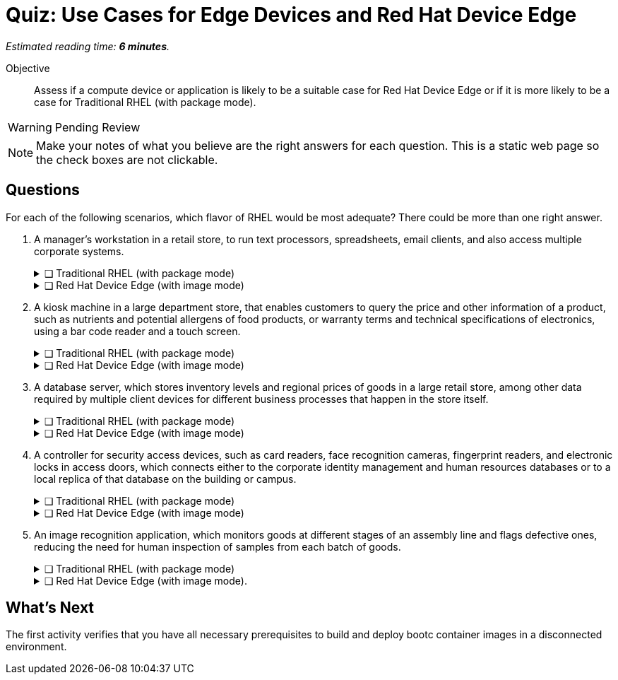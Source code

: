 :time_estimate: 6

= Quiz: Use Cases for Edge Devices and Red Hat Device Edge

_Estimated reading time: *{time_estimate} minutes*._

Objective::
Assess if a compute device or application is likely to be a suitable case for Red Hat Device Edge or if it is more likely to be a case for Traditional RHEL (with package mode).

WARNING: Pending Review

NOTE: Make your notes of what you believe are the right answers for each question.
This is a static web page so the check boxes are not clickable.

//TODO experiment with converting that to a Gemini Canvas app, for more interactivity.

== Questions

For each of the following scenarios, which flavor of RHEL would be most adequate?
There could be more than one right answer.

1. A manager's workstation in a retail store, to run text processors, spreadsheets, email clients, and also access multiple corporate systems.
+
.❑ Traditional RHEL (with package mode)
[%collapsible]
====
✔ *Correct: This is a general-purpose workstation which likely runs a popular desktop operating system, such as Windows and MacOS.
https://www.redhat.com/en/technologies/linux-platforms/enterprise-linux/workstations[RHEL for Workstations], https://www.redhat.com/en/technologies/linux-platforms/enterprise-linux/red-hat-enterprise-linux-for-developers[RHEL for Developers], and the community supported https://fedoraproject.org[Fedora Linux] are also good choices for this kind of user workstation.*
====
+
.❑ Red Hat Device Edge (with image mode)
[%collapsible]
====
✘ _Incorrect: Red Hat Device Edge is designed for special-purpose devices instead of general purpose workstations.
You CAN use image mode to provision graphical office workstations, most likely they require RHEL subscriptions instead of Red Hat Device Edge subscriptions._
====

2. A kiosk machine in a large department store, that enables customers to query the price and other information of a product, such as nutrients and potential allergens of food products, or warranty terms and technical specifications of electronics, using a bar code reader and a touch screen.
+
.❑ Traditional RHEL (with package mode)
[%collapsible]
====
✘ _Incorrect: though kiosk machines have been frequently configured from standard desktop operating systems, they become high-maintenance and even potential sources of embarrassment if customers can get access to other applications on the device.
A lower maintenance approach, such as the one from image mode systems, fits better this scenario._
====
+
.❑ Red Hat Device Edge (with image mode)
[%collapsible]
====
✔ *Correct: This is an appliance-like device, which should be just turned on and be available to customers in different parts of the store, requiring minimal maintenance.*
====

3. A database server, which stores inventory levels and regional prices of goods in a large retail store, among other data required by multiple client devices for different business processes that happen in the store itself.
+
.❑ Traditional RHEL (with package mode)
[%collapsible]
====
✔ *Correct: This is likely a server-class machine locked in a server room, and possibly a member of a high-availability (HA) cluster with other similar machines in the store.
Even if not HA it is likely managed by corporate IT like any other departmental server in branch offices.*
====
+
.❑ Red Hat Device Edge (with image mode)
[%collapsible]
====
✘ _Incorrect: This server machine is probably too powerful for the Red Hat Device Edge subscription, but a small and single-purpose database server could be deployed and managed as an edge device.
You CAN provision and configure a large server using image mode for RHEL, but using a RHEL subscription instead of a Red Hat Device Edge subscription._
====

4. A controller for security access devices, such as card readers, face recognition cameras, fingerprint readers, and electronic locks in access doors, which connects either to the corporate identity management and human resources databases or to a local replica of that database on the building or campus.
+
.❑ Traditional RHEL (with package mode)
[%collapsible]
====
✘ _Incorrect: These computers are likely close to the security access devices, multiple of them are deployed in different parts of the building or campus, and they should be resistant to tampering, which makes them better suited for image mode deployments than to traditional package mode deployments._
====
+
.❑ Red Hat Device Edge (with image mode)
[%collapsible]
====
✔ *Correct: In addition to the considerations in the previous answer, these computers are likely rugged for outdoor conditions, and must be quick to replace in case of hardware failures.
Besides, they are likely provided as appliances by the security equipment vendor, instead of managed by corporate IT as other LOB servers.*
====

5. An image recognition application, which monitors goods at different stages of an assembly line and flags defective ones, reducing the need for human inspection of samples from each batch of goods.
+
.❑ Traditional RHEL (with package mode)
[%collapsible]
====
✔ *Correct: Depending on the hardware requirements of its image recognition application, this might require entitlements from a Traditional RHEL subscription, but be deployed and managed using image mode technologies.
It could use compute device which is rugged for factory floor conditions and provides compute capacity similar to a data center server, as opposed to a leaner edge device, and may not meet the criteria for Red Hat Device Edge subscriptions.*
====
+
.❑ Red Hat Device Edge (with image mode).
[%collapsible]
====
✔ *Correct: As a single-purpose appliance, this is better suited to be deployed and managed as an image mode system.
Beware that, to be entitled using Red Hat Device Edge Subscriptions, its image recognition application must fit edge systems with a single CPU core and reduced memory.
Some of those devices do offer GPUs and other kinds of hardware accelerators suitable for this kind of applications.*
====

////

Didn't find a way of using interactive checkboxes and collapsible blocks together. :-()

6. Question
+
[options="interactive"]
* [ ] Answer1
* [ ] Answer2

7. Question
+
[options="interactive"]
* [ ] Answer 1
+
.Feedback
[%collapsible]
====
*Correct: explain*
====
+
* [ ] Answer 2
+
.Feedback
[%collapsible]
====
_Incorrect: explain_
====

8. Question
+
[options="interactive"]
* [ ] Answer 1 +
*Correct: explain*
* [ ] Answer 2 +
_Incorrect: explain_

////

== What's Next

The first activity verifies that you have all necessary prerequisites to build and deploy bootc container images in a disconnected environment.
